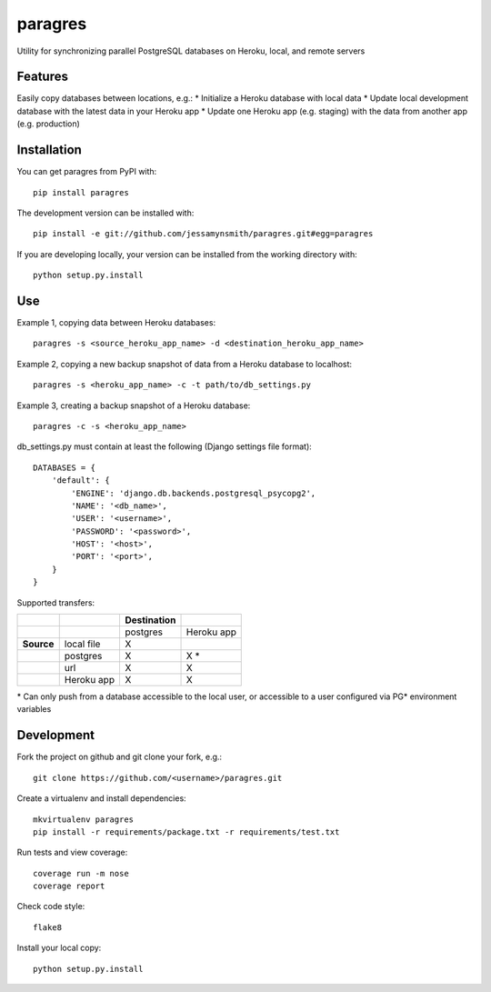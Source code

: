 paragres
========

|Build Status| |Coverage Status| |PyPI Version| |Supported Versions|
|Downloads|

Utility for synchronizing parallel PostgreSQL databases on Heroku,
local, and remote servers

Features
--------

Easily copy databases between locations, e.g.: \* Initialize a Heroku
database with local data \* Update local development database with the
latest data in your Heroku app \* Update one Heroku app (e.g. staging)
with the data from another app (e.g. production)

Installation
------------

You can get paragres from PyPI with:

::

    pip install paragres

The development version can be installed with:

::

    pip install -e git://github.com/jessamynsmith/paragres.git#egg=paragres

If you are developing locally, your version can be installed from the
working directory with:

::

    python setup.py.install

Use
---

Example 1, copying data between Heroku databases:

::

    paragres -s <source_heroku_app_name> -d <destination_heroku_app_name>

Example 2, copying a new backup snapshot of data from a Heroku database
to localhost:

::

    paragres -s <heroku_app_name> -c -t path/to/db_settings.py

Example 3, creating a backup snapshot of a Heroku database:

::

    paragres -c -s <heroku_app_name>

db\_settings.py must contain at least the following (Django settings
file format):

::

    DATABASES = {
        'default': {
            'ENGINE': 'django.db.backends.postgresql_psycopg2',
            'NAME': '<db_name>',
            'USER': '<username>',
            'PASSWORD': '<password>',
            'HOST': '<host>',
            'PORT': '<port>',
        }
    }

Supported transfers:

+--------------+--------------+---------------+--------------+
|              |              | Destination   |              |
+==============+==============+===============+==============+
|              |              | postgres      | Heroku app   |
+--------------+--------------+---------------+--------------+
| **Source**   | local file   | X             |              |
+--------------+--------------+---------------+--------------+
|              | postgres     | X             | X \*         |
+--------------+--------------+---------------+--------------+
|              | url          | X             | X            |
+--------------+--------------+---------------+--------------+
|              | Heroku app   | X             | X            |
+--------------+--------------+---------------+--------------+

\* Can only push from a database accessible to the local user, or
accessible to a user configured via PG\* environment variables

Development
-----------

Fork the project on github and git clone your fork, e.g.:

::

    git clone https://github.com/<username>/paragres.git

Create a virtualenv and install dependencies:

::

    mkvirtualenv paragres
    pip install -r requirements/package.txt -r requirements/test.txt

Run tests and view coverage:

::

    coverage run -m nose
    coverage report

Check code style:

::

    flake8

Install your local copy:

::

    python setup.py.install

.. |Build Status| image:: https://travis-ci.org/jessamynsmith/paragres.svg?branch=master
   :target: https://travis-ci.org/jessamynsmith/paragres
.. |Coverage Status| image:: https://coveralls.io/repos/jessamynsmith/paragres/badge.svg?branch=master
   :target: https://coveralls.io/r/jessamynsmith/paragres?branch=master
.. |PyPI Version| image:: https://pypip.in/version/paragres/badge.svg
   :target: https://pypi.python.org/pypi/paragres
.. |Supported Versions| image:: https://pypip.in/py_versions/paragres/badge.svg
   :target: https://pypi.python.org/pypi/paragres
.. |Downloads| image:: https://pypip.in/download/paragres/badge.svg
   :target: https://pypi.python.org/pypi/paragres
